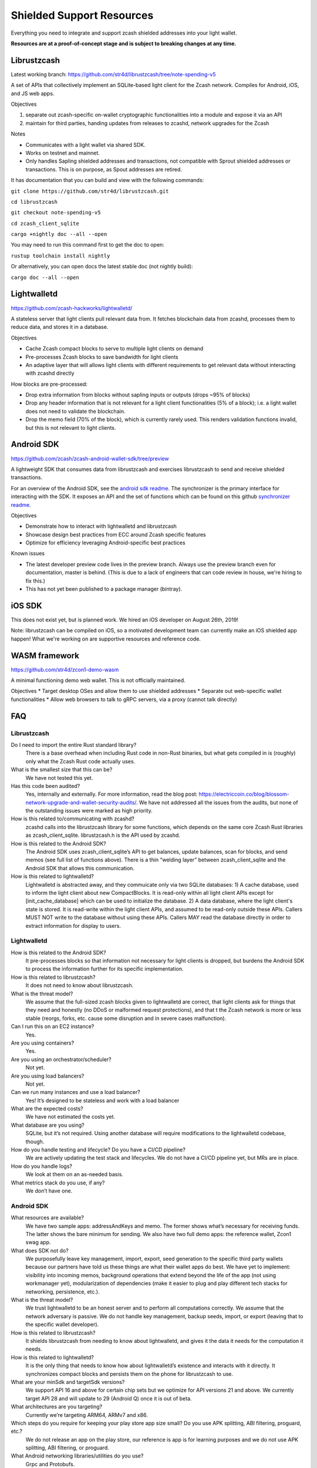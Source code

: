 .. _shielded_support:

Shielded Support Resources
==========================

Everything you need to integrate and support zcash shielded addresses into your light wallet.

**Resources are at a proof-of-concept stage and is subject to breaking changes at any time.**

.. image:: images/shielded-support.png


Librustzcash
------------
Latest working branch: https://github.com/str4d/librustzcash/tree/note-spending-v5 

A set of APIs that collectively implement an SQLite-based light client for the Zcash network. Compiles for Android, iOS, and JS web apps.

.. image:: images/librustzcash.png

Objectives

1. separate out zcash-specific on-wallet cryptographic functionalities into a module and expose it via an API
2. maintain for third parties, handing updates from releases to zcashd, network upgrades for the Zcash 

Notes

* Communicates with a light wallet via shared SDK. 
* Works on testnet and mainnet. 
* Only handles Sapling shielded addresses and transactions, not compatible with Sprout shielded addresses or transactions. This is on purpose, as Spout addresses are retired.

It has documentation that you can build and view with the following commands: 

``git clone https://github.com/str4d/librustzcash.git``

``cd librustzcash``  

``git checkout note-spending-v5`` 

``cd zcash_client_sqlite``  

``cargo +nightly doc --all --open``  

You may need to run this command first to get the doc to open:  

``rustup toolchain install nightly``

Or alternatively, you can open docs the latest stable doc (not nightly build): 
	
``cargo doc --all --open``


Lightwalletd 
------------
https://github.com/zcash-hackworks/lightwalletd/ 

A stateless server that light clients pull relevant data from. It fetches blockchain data from zcashd, processes them to reduce data, and stores it in a database.

Objectives

* Cache Zcash compact blocks to serve to multiple light clients on demand 
* Pre-processes Zcash blocks to save bandwidth for light clients 
* An adaptive layer that will allows light clients with different requirements to get relevant data without interacting with zcashd directly 

How blocks are pre-processed:

* Drop extra information from blocks without sapling inputs or outputs (drops ~95% of blocks)
* Drop any header information that is not relevant for a light client functionalities (5% of a block); i.e. a light wallet does not need to validate the blockchain. 
* Drop the memo field (70% of the block), which is currently rarely used. This renders validation functions invalid, but this is not relevant to light clients. 


Android SDK 
------------
https://github.com/zcash/zcash-android-wallet-sdk/tree/preview  

A lightweight SDK that consumes data from librustzcash and exercises librustzcash to send and receive shielded transactions.

.. image:: images/android-sdk.png

For an overview of the Android SDK, see the `android sdk readme <https://github.com/zcash/zcash-android-wallet-sdk/tree/preview>`_. The synchronizer is the primary interface for interacting with the SDK. It exposes an API and the set of functions which can be found on this github `synchronizer readme <https://github.com/zcash/zcash-android-wallet-sdk/blob/preview/docs/-synchronizer/README.md>`_.

Objectives

* Demonstrate how to interact with lightwalletd and librustzcash
* Showcase design best practices from ECC around Zcash specific features
* Optimize for efficiency leveraging Android-specific best practices

Known issues 

* The latest developer preview code lives in the preview branch. Always use the preview branch even for documentation, master is behind. (This is due to a lack of engineers that can code review in house, we're hiring to fix this.)
* This has not yet been published to a package manager (bintray).  



iOS SDK  
-------
This does not exist yet, but is planned work. We hired an iOS developer on August 26th, 2019! 

Note: librustzcash can be compiled on iOS, so a motivated development team can currently make an iOS shielded app happen! What we're working on are supportive resources and reference code. 


WASM framework 
--------------
https://github.com/str4d/zcon1-demo-wasm 

A minimal functioning demo web wallet. This is not officially maintained.  

Objectives
* Target desktop OSes and allow them to use shielded addresses
* Separate out web-specific wallet functionalities
* Allow web browsers to talk to gRPC servers, via a proxy (cannot talk directly)


FAQ
---

Librustzcash 
^^^^^^^^^^^^
Do I need to import the entire Rust standard library?
	There is a base overhead when including Rust code in non-Rust binaries, but what gets compiled in is (roughly) only what the Zcash Rust code actually uses. 
What is the smallest size that this can be? 
	We have not tested this yet. 
Has this code been audited? 
	Yes, internally and externally.  For more information, read the blog post: https://electriccoin.co/blog/blossom-network-upgrade-and-wallet-security-audits/. We have not addressed all the issues from the audits, but none of the outstanding issues were marked as high priority. 
How is this related to/communicating with zcashd? 
	zcashd calls into the librustzcash library for some functions, which depends on the same core Zcash Rust libraries as zcash_client_sqlite. librustzcash.h is the API used by zcashd.
How is this related to the Android SDK?  
	The Android SDK uses zcash_client_sqlite’s API to get balances, update balances, scan for blocks, and send memos (see full list of functions above). There is a thin “welding layer” between zcash_client_sqlite and the Android SDK that allows this communication. 
How is this related to lightwalletd? 
	Lightwalletd is abstracted away, and they commuicate only via two SQLite databases: 1) A cache database, used to inform the light client about new CompactBlocks. It is read-only within all light client APIs except for [init_cache_database] which can be used to initialize the database. 2) A data database, where the light client's state is stored. It is read-write within the light client APIs, and assumed to be read-only outside these APIs. Callers MUST NOT write to the database without using these APIs. Callers MAY read the database directly in order to extract information for display to users.

Lightwalletd
^^^^^^^^^^^^

How is this related to the Android SDK?
	It pre-processes blocks so that information not necessary for light clients is dropped, but burdens the Android SDK to process the information further for its specific implementation. 
How is this related to librustzcash?
	It does not need to know about librustzcash.  
What is the threat model? 
	We assume that the full-sized zcash blocks given to lightwalletd are correct, that light clients ask for things that they need and honestly (no DDoS or malformed request protections), and that t the Zcash network is more or less stable (reorgs, forks, etc. cause some disruption and in severe cases malfunction).  
Can I run this on an EC2 instance? 
	Yes. 
Are you using containers? 
	Yes.
Are you using an orchestrator/scheduler? 
	Not yet. 
Are you using load balancers? 
	Not yet.
Can we run many instances and use a load balancer? 
	Yes! It’s designed to be stateless and work with a load balancer 
What are the expected costs? 
	We have not estimated the costs yet. 
What database are you using? 
	SQLite, but it’s not required. Using another database will require modifications to the lightwalletd codebase, though. 
How do you handle testing and lifecycle? Do you have a CI/CD pipeline?
	We are actively updating the test stack and lifecycles. We do not have a CI/CD pipeline yet, but MRs are in place. 
How do you handle logs?
	We look at them on an as-needed basis. 
What metrics stack do you use, if any?
	We don’t have one. 

Android SDK
^^^^^^^^^^^

What resources are available? 
	We have two sample apps: addressAndKeys and memo. The former shows what’s necessary for receiving funds. The latter shows the bare minimum for sending.  We also have two full demo apps: the reference wallet, Zcon1 swag app. 
What does SDK not do?  
	We purposefully leave key management, import, export, seed generation to the specific third party wallets because our partners have told us these things are what their wallet apps do best. We have yet to implement: visibility into incoming memos, background operations that extend beyond the life of the app (not using workmanager yet), modularization of dependencies (make it easier to plug and play different tech stacks for networking, persistence, etc.).
What is the threat model? 
	We trust lightwalletd to be an honest server and to perform all computations correctly. We assume that the network adversary is passive. We do not handle key management, backup seeds, import, or export (leaving that to the specific wallet developer).
How is this related to librustzcash?
	It shields librustzcash from needing to know about lightwalletd, and gives it the data it needs for the computation it needs. 
How is this related to lightwalletd? 
	It is the only thing that needs to know how about lightwalletd’s existence and interacts with it directly. It synchronizes compact blocks and persists them on the phone for librustzcash to use. 
What are your minSdk and targetSdk versions?
	We support API 16 and above for certain chip sets but we optimize for API versions 21 and above. We currently target API 28 and will update to 29 (Android Q) once it is out of beta.
What architectures are you targeting?
	Currently we’re targeting ARM64, ARMv7 and x86. 
Which steps do you require for keeping your play store app size small? Do you use APK splitting, ABI filtering, proguard, etc.?
	We do not release an app on the play store, our reference is app is for learning purposes and we do not use APK splitting, ABI filtering, or proguard. 
What Android networking libraries/utilities do you use?
	Grpc and Protobufs. 
Are you doing cross-platform development i.e. sharing code with iOS/Web via things like C, kotlin, rust, or react?
	No. 
Do you use Kotlin coroutines, channels, RxJava, etc?
	Yes, we make heavy use of coroutines which can adapt to support RxJava.

